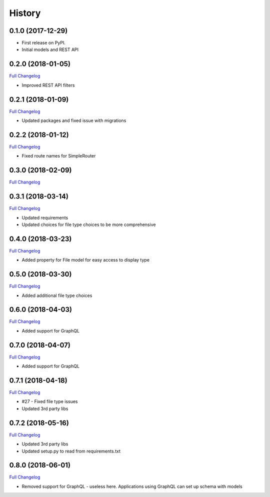 .. :changelog:

History
-------

0.1.0 (2017-12-29)
++++++++++++++++++

* First release on PyPI.
* Initial models and REST API

0.2.0 (2018-01-05)
++++++++++++++++++

`Full Changelog <https://github.com/chopdgd/django-data-sources-tracking/compare/v0.1.0...v0.2.0>`_

* Improved REST API filters

0.2.1 (2018-01-09)
++++++++++++++++++

`Full Changelog <https://github.com/chopdgd/django-data-sources-tracking/compare/v0.2.0...v0.2.1>`_

* Updated packages and fixed issue with migrations

0.2.2 (2018-01-12)
++++++++++++++++++

`Full Changelog <https://github.com/chopdgd/django-data-sources-tracking/compare/v0.2.1...v0.2.2>`_

* Fixed route names for SimpleRouter

0.3.0 (2018-02-09)
++++++++++++++++++

`Full Changelog <https://github.com/chopdgd/django-data-sources-tracking/compare/v0.2.2...v0.3.0>`_

0.3.1 (2018-03-14)
++++++++++++++++++

`Full Changelog <https://github.com/chopdgd/django-data-sources-tracking/compare/v0.3.0...v0.3.1>`_

* Updated requirements
* Updated choices for file type choices to be more comprehensive

0.4.0 (2018-03-23)
++++++++++++++++++

`Full Changelog <https://github.com/chopdgd/django-data-sources-tracking/compare/v0.3.1...v0.4.0>`_

* Added property for File model for easy access to display type


0.5.0 (2018-03-30)
++++++++++++++++++

`Full Changelog <https://github.com/chopdgd/django-data-sources-tracking/compare/v0.4.0...v0.5.0>`_

* Added additional file type choices

0.6.0 (2018-04-03)
++++++++++++++++++

`Full Changelog <https://github.com/chopdgd/django-data-sources-tracking/compare/v0.5.0...v0.6.0>`_

* Added support for GraphQL

0.7.0 (2018-04-07)
++++++++++++++++++

`Full Changelog <https://github.com/chopdgd/django-data-sources-tracking/compare/v0.6.0...v0.7.0>`_

* Added support for GraphQL

0.7.1 (2018-04-18)
++++++++++++++++++

`Full Changelog <https://github.com/chopdgd/django-data-sources-tracking/compare/v0.7.0...v0.7.1>`_

* #27 - Fixed file type issues
* Updated 3rd party libs

0.7.2 (2018-05-16)
++++++++++++++++++

`Full Changelog <https://github.com/chopdgd/django-data-sources-tracking/compare/v0.7.1...v0.7.2>`_

* Updated 3rd party libs
* Updated setup.py to read from requirements.txt

0.8.0 (2018-06-01)
++++++++++++++++++

`Full Changelog <https://github.com/chopdgd/django-data-sources-tracking/compare/v0.7.2...v0.8.0>`_

* Removed support for GraphQL - useless here.  Applications using GraphQL can set up schema with models
